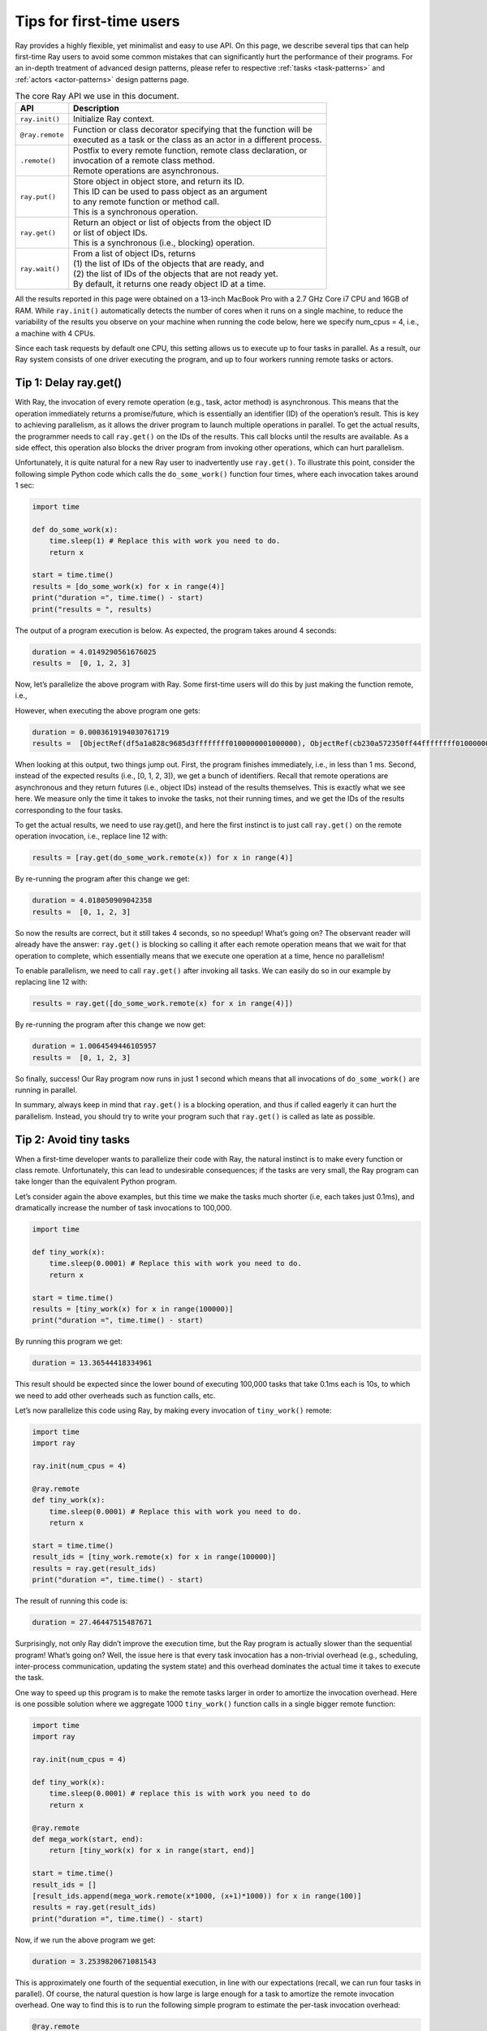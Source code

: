 Tips for first-time users
=========================

Ray provides a highly flexible, yet minimalist and easy to use API.
On this page, we describe several tips that can help first-time Ray users to avoid some
common mistakes that can significantly hurt the performance of their programs.
For an in-depth treatment of advanced design patterns, please refer to respective :ref:`tasks <task-patterns>`
and :ref:`actors <actor-patterns>` design patterns page.

.. list-table:: The core Ray API we use in this document.
   :header-rows: 1

   * - API
     - Description
   * - ``ray.init()``
     - Initialize Ray context.
   * - ``@ray.remote``
     - | Function or class decorator specifying that the function will be
       | executed as a task or the class as an actor in a different process.
   * - ``.remote()``
     - | Postfix to every remote function, remote class declaration, or
       | invocation of a remote class method.
       | Remote operations are asynchronous.
   * - ``ray.put()``
     - | Store object in object store, and return its ID.
       | This ID can be used to pass object as an argument
       | to any remote function or method call.
       | This is a synchronous operation.
   * - ``ray.get()``
     - | Return an object or list of objects from the object ID
       | or list of object IDs.
       | This is a synchronous (i.e., blocking) operation.
   * - ``ray.wait()``
     - | From a list of object IDs, returns
       | (1) the list of IDs of the objects that are ready, and
       | (2) the list of IDs of the objects that are not ready yet.
       | By default, it returns one ready object ID at a time.


All the results reported in this page were obtained on a 13-inch MacBook Pro with a 2.7 GHz Core i7 CPU and 16GB of RAM.
While ``ray.init()`` automatically detects the number of cores when it runs on a single machine,
to reduce the variability of the results you observe on your machine when running the code below,
here we specify num_cpus = 4, i.e., a machine with 4 CPUs.

Since each task requests by default one CPU, this setting allows us to execute up to four tasks in parallel.
As a result, our Ray system consists of one driver executing the program,
and up to four workers running remote tasks or actors.


Tip 1: Delay ray.get()
----------------------

With Ray, the invocation of every remote operation (e.g., task, actor method) is asynchronous. This means that the operation immediately returns a promise/future, which is essentially an identifier (ID) of the operation’s result. This is key to achieving parallelism, as it allows the driver program to launch multiple operations in parallel. To get the actual results, the programmer needs to call ``ray.get()`` on the IDs of the results. This call blocks until the results are available. As a side effect, this operation also blocks the driver program from invoking other operations, which can hurt parallelism.

Unfortunately, it is quite natural for a new Ray user to inadvertently use ``ray.get()``. To illustrate this point, consider the following simple Python code which calls the ``do_some_work()`` function four times, where each invocation takes around 1 sec:

.. code-block:: python

    import time

    def do_some_work(x):
        time.sleep(1) # Replace this with work you need to do.
        return x

    start = time.time()
    results = [do_some_work(x) for x in range(4)]
    print("duration =", time.time() - start)
    print("results = ", results)


The output of a program execution is below. As expected, the program takes around 4 seconds:

.. code-block:: bash

    duration = 4.0149290561676025
    results =  [0, 1, 2, 3]

Now, let’s parallelize the above program with Ray. Some first-time users will do this by just making the function remote, i.e.,

.. code-block:: python
    :linenos:

    import time
    import ray

    ray.init(num_cpus = 4) # Specify this system has 4 CPUs.

    @ray.remote
    def do_some_work(x):
        time.sleep(1) # Replace this with work you need to do.
        return x

    start = time.time()
    results = [do_some_work.remote(x) for x in range(4)]
    print("duration =", time.time() - start)
    print("results = ", results)

However, when executing the above program one gets:

.. code-block:: bash

    duration = 0.0003619194030761719
    results =  [ObjectRef(df5a1a828c9685d3ffffffff0100000001000000), ObjectRef(cb230a572350ff44ffffffff0100000001000000), ObjectRef(7bbd90284b71e599ffffffff0100000001000000), ObjectRef(bd37d2621480fc7dffffffff0100000001000000)]

When looking at this output, two things jump out. First, the program finishes immediately, i.e., in less than 1 ms. Second, instead of the expected results (i.e., [0, 1, 2, 3]), we get a bunch of identifiers. Recall that remote operations are asynchronous and they return futures (i.e., object IDs) instead of the results themselves. This is exactly what we see here. We measure only the time it takes to invoke the tasks, not their running times, and we get the IDs of the results corresponding to the four tasks.

To get the actual results,  we need to use ray.get(), and here the first instinct is to just call ``ray.get()`` on the remote operation invocation, i.e., replace line 12 with:

.. code-block:: python

    results = [ray.get(do_some_work.remote(x)) for x in range(4)]

By re-running the program after this change we get:

.. code-block:: bash

    duration = 4.018050909042358
    results =  [0, 1, 2, 3]

So now the results are correct, but it still takes 4 seconds, so no speedup! What’s going on? The observant reader will already have the answer: ``ray.get()`` is blocking so calling it after each remote operation means that we wait for that operation to complete, which essentially means that we execute one operation at a time, hence no parallelism!

To enable parallelism, we need to call ``ray.get()`` after invoking all tasks. We can easily do so in our example by replacing line 12 with:

.. code-block:: python

    results = ray.get([do_some_work.remote(x) for x in range(4)])

By re-running the program after this change we now get:

.. code-block:: bash

    duration = 1.0064549446105957
    results =  [0, 1, 2, 3]

So finally, success! Our Ray program now runs in just 1 second which means that all invocations of ``do_some_work()`` are running in parallel.

In summary, always keep in mind that ``ray.get()`` is a blocking operation, and thus if called eagerly it can hurt the parallelism. Instead, you should try to write your program such that ``ray.get()`` is called as late as possible.

Tip 2: Avoid tiny tasks
-----------------------

When a first-time developer wants to parallelize their code with Ray, the natural instinct is to make every function or class remote. Unfortunately, this can lead to undesirable consequences; if the tasks are very small, the Ray program can take longer than the equivalent Python program.

Let’s consider again the above examples, but this time we make the tasks much shorter (i.e, each takes just 0.1ms), and dramatically increase the number of task invocations to 100,000.

.. code-block:: python

    import time

    def tiny_work(x):
        time.sleep(0.0001) # Replace this with work you need to do.
        return x

    start = time.time()
    results = [tiny_work(x) for x in range(100000)]
    print("duration =", time.time() - start)

By running this program we get:

.. code-block:: python

    duration = 13.36544418334961

This result should be expected since the lower bound of executing 100,000 tasks that take 0.1ms each is 10s, to which we need to add other overheads such as function calls, etc.

Let’s now parallelize this code using Ray, by making every invocation of ``tiny_work()`` remote:

.. code-block:: python

    import time
    import ray

    ray.init(num_cpus = 4)

    @ray.remote
    def tiny_work(x):
        time.sleep(0.0001) # Replace this with work you need to do.
        return x

    start = time.time()
    result_ids = [tiny_work.remote(x) for x in range(100000)]
    results = ray.get(result_ids)
    print("duration =", time.time() - start)

The result of running this code is:

.. code-block:: bash

    duration = 27.46447515487671

Surprisingly, not only Ray didn’t improve the execution time, but the Ray program is actually slower than the sequential program! What’s going on? Well, the issue here is that every task invocation has a non-trivial overhead (e.g., scheduling, inter-process communication, updating the system state) and this overhead dominates the actual time it takes to execute the task.

One way to speed up this program is to make the remote tasks larger in order to amortize the invocation overhead. Here is one possible solution where we aggregate 1000 ``tiny_work()`` function calls in a single bigger remote function:

.. code-block:: python

    import time
    import ray

    ray.init(num_cpus = 4)

    def tiny_work(x):
        time.sleep(0.0001) # replace this is with work you need to do
        return x

    @ray.remote
    def mega_work(start, end):
        return [tiny_work(x) for x in range(start, end)]

    start = time.time()
    result_ids = []
    [result_ids.append(mega_work.remote(x*1000, (x+1)*1000)) for x in range(100)]
    results = ray.get(result_ids)
    print("duration =", time.time() - start)

Now, if we run the above program we get:

.. code-block:: bash

    duration = 3.2539820671081543

This is approximately one fourth of the sequential execution, in line with our expectations (recall, we can run four tasks in parallel). Of course, the natural question is how large is large enough for a task to amortize the remote invocation overhead. One way to find this is to run the following simple program to estimate the per-task invocation overhead:

.. code-block:: python

    @ray.remote
    def no_work(x):
        return x

    start = time.time()
    num_calls = 1000
    [ray.get(no_work.remote(x)) for x in range(num_calls)]
    print("per task overhead (ms) =", (time.time() - start)*1000/num_calls)

Running the above program on a 2018 MacBook Pro notebook shows:

.. code-block:: bash

    per task overhead (ms) = 0.4739549160003662

In other words, it takes almost half a millisecond to execute an empty task. This suggests that we will need to make sure a task takes at least a few milliseconds to amortize the invocation overhead. One caveat is that the per-task overhead will vary from machine to machine, and between tasks that run on the same machine versus remotely. This being said, making sure that tasks take at least a few milliseconds is a good rule of thumb when developing Ray programs.

Tip 3: Avoid passing same object repeatedly to remote tasks
-----------------------------------------------------------

When we pass a large object as an argument to a remote function, Ray calls ``ray.put()`` under the hood to store that object in the local object store. This can significantly improve the performance of a remote task invocation when the remote task is executed locally, as all local tasks share the object store.

However, there are cases when automatically calling ``ray.put()`` on a task invocation leads to performance issues. One example is passing the same large object as an argument repeatedly, as illustrated by the program below:

.. code-block:: python

    import time
    import numpy as np
    import ray

    ray.init(num_cpus = 4)

    @ray.remote
    def no_work(a):
        return

    start = time.time()
    a = np.zeros((5000, 5000))
    result_ids = [no_work.remote(a) for x in range(10)]
    results = ray.get(result_ids)
    print("duration =", time.time() - start)

This program outputs:

.. code-block:: bash

    duration = 1.0837509632110596


This running time is quite large for a program that calls just 10 remote tasks that do nothing. The reason for this unexpected high running time is that each time we invoke ``no_work(a)``, Ray calls ``ray.put(a)`` which results in copying array ``a`` to the object store. Since array ``a`` has 2.5 million entries, copying it takes a non-trivial time.

To avoid copying array ``a`` every time ``no_work()`` is invoked, one simple solution is to explicitly call ``ray.put(a)``, and then pass ``a``’s ID to ``no_work()``, as illustrated below:

.. code-block:: python

    import time
    import numpy as np
    import ray

    ray.init(num_cpus = 4)

    @ray.remote
    def no_work(a):
        return

    start = time.time()
    a_id = ray.put(np.zeros((5000, 5000)))
    result_ids = [no_work.remote(a_id) for x in range(10)]
    results = ray.get(result_ids)
    print("duration =", time.time() - start)

Running this program takes only:

.. code-block:: bash

    duration = 0.132796049118042

This is 7 times faster than the original program which is to be expected since the main overhead of invoking ``no_work(a)`` was copying the array ``a`` to the object store, which now happens only once.

Arguably a more important advantage of avoiding multiple copies of the same object to the object store is that it precludes the object store filling up prematurely and incur the cost of object eviction.


Tip 4: Pipeline data processing
-------------------------------

If we use ``ray.get()`` on the results of multiple tasks we will have to wait until the last one of these tasks finishes. This can be an issue if tasks take widely different amounts of time.

To illustrate this issue, consider the following example where we run four ``do_some_work()`` tasks in parallel, with each task taking a time uniformly distributed between 0 and 4 seconds. Next, assume the results of these tasks are processed by ``process_results()``, which takes 1 sec per result. The expected running time is then (1) the time it takes to execute the slowest of the ``do_some_work()`` tasks, plus (2) 4 seconds which is the time it takes to execute ``process_results()``.

.. code-block:: python

    import time
    import random
    import ray

    ray.init(num_cpus = 4)

    @ray.remote
    def do_some_work(x):
        time.sleep(random.uniform(0, 4)) # Replace this with work you need to do.
        return x

    def process_results(results):
        sum = 0
        for x in results:
            time.sleep(1) # Replace this with some processing code.
            sum += x
        return sum

    start = time.time()
    data_list = ray.get([do_some_work.remote(x) for x in range(4)])
    sum = process_results(data_list)
    print("duration =", time.time() - start, "\nresult = ", sum)

The output of the program shows that it takes close to 8 sec to run:

.. code-block:: bash

    duration = 7.82636022567749
    result =  6

Waiting for the last task to finish when the others tasks might have finished much earlier unnecessarily increases the program running time. A better solution would be to process the data as soon it becomes available.
Fortunately, Ray allows you to do exactly this by calling ``ray.wait()`` on a list of object IDs. Without specifying any other parameters, this function returns as soon as an object in its argument list is ready. This call has two returns: (1) the ID of the ready object, and (2) the list containing the IDs of the objects not ready yet. The modified program is below. Note that one change we need to do is to replace ``process_results()`` with ``process_incremental()`` that processes one result at a time.

.. code-block:: python

    import time
    import random
    import ray

    ray.init(num_cpus = 4)

    @ray.remote
    def do_some_work(x):
        time.sleep(random.uniform(0, 4)) # Replace this with work you need to do.
        return x

    def process_incremental(sum, result):
        time.sleep(1) # Replace this with some processing code.
        return sum + result

    start = time.time()
    result_ids = [do_some_work.remote(x) for x in range(4)]
    sum = 0
    while len(result_ids):
        done_id, result_ids = ray.wait(result_ids)
        sum = process_incremental(sum, ray.get(done_id[0]))
    print("duration =", time.time() - start, "\nresult = ", sum)

This program now takes just a bit over 4.8sec, a significant improvement:

.. code-block:: bash

    duration = 4.852453231811523
    result =  6

To aid the intuition, Figure 1 shows the execution timeline in both cases: when using ``ray.get()`` to wait for all results to become available before processing them, and using ``ray.wait()`` to start processing the results as soon as they become available.

.. figure:: /images/pipeline.png

    Figure 1: (a) Execution timeline when  using ray.get() to wait for all results from ``do_some_work()`` tasks before calling ``process_results()``. (b) Execution timeline when using ``ray.wait()`` to process results as soon as they become available.

